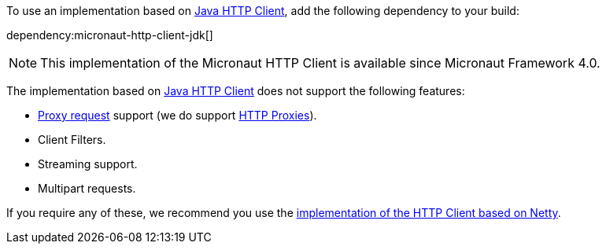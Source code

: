 To use an implementation based on https://openjdk.org/groups/net/httpclient/intro.html[Java HTTP Client], add the following dependency to your build:

dependency:micronaut-http-client-jdk[]

NOTE: This implementation of the Micronaut HTTP Client is available since Micronaut Framework 4.0.

The implementation based on https://openjdk.org/groups/net/httpclient/intro.html[Java HTTP Client] does not support the following features:

* <<proxyClient,Proxy request>> support (we do support <<proxy,HTTP Proxies>>).
* Client Filters.
* Streaming support.
* Multipart requests.

If you require any of these, we recommend you use the <<nettyHttpClient, implementation of the HTTP Client based on Netty>>.
